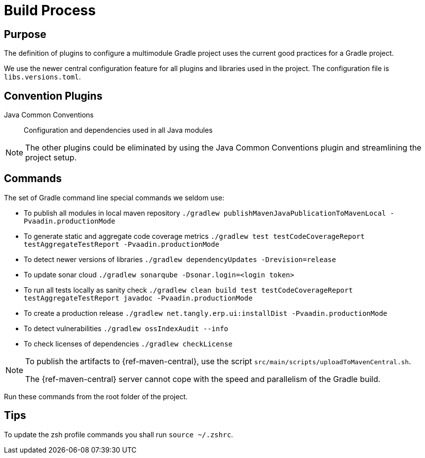 = Build Process

== Purpose

The definition of plugins to configure a multimodule Gradle project uses the current good practices for a Gradle project.

We use the newer central configuration feature for all plugins and libraries used in the project.
The configuration file is `libs.versions.toml`.

== Convention Plugins

Java Common Conventions::
Configuration and dependencies used in all Java modules

[NOTE]
====
The other plugins could be eliminated by using the Java Common Conventions plugin and streamlining the project setup.
====

== Commands

The set of Gradle command line special commands we seldom use:

* To publish all modules in local maven repository `./gradlew publishMavenJavaPublicationToMavenLocal -Pvaadin.productionMode`
* To generate static and aggregate code coverage metrics `./gradlew test testCodeCoverageReport testAggregateTestReport -Pvaadin.productionMode`
* To detect newer versions of libraries `./gradlew dependencyUpdates -Drevision=release`
* To update sonar cloud `./gradlew sonarqube -Dsonar.login=<login token>`
* To run all tests locally as sanity check `./gradlew clean build test testCodeCoverageReport testAggregateTestReport javadoc -Pvaadin.productionMode`
* To create a production release `./gradlew net.tangly.erp.ui:installDist -Pvaadin.productionMode`
* To detect vulnerabilities `./gradlew ossIndexAudit --info`
* To check licenses of dependencies `./gradlew checkLicense`

[NOTE]
====
To publish the artifacts to {ref-maven-central}, use the script `src/main/scripts/uploadToMavenCentral.sh`.

The {ref-maven-central} server cannot cope with the speed and parallelism of the Gradle build.
====

Run these commands from the root folder of the project.

== Tips

To update the zsh profile commands you shall run `source ~/.zshrc`.
